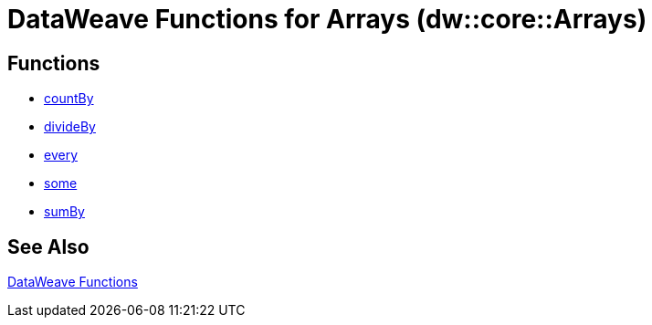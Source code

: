 = DataWeave Functions for Arrays (dw::core::Arrays)

== Functions

* link:dw-functions-core-arrays-countby.adoc[countBy]
* link:dw-functions-core-arrays-divideby.adoc[divideBy]
* link:dw-functions-core-arrays-every.adoc[every]
* link:dw-functions-core-arrays-some.adoc[some]
* link:dw-functions-core-arrays-sumby.adoc[sumBy]

//== Types

// == other stuff

== See Also

link:dw-functions[DataWeave Functions]
